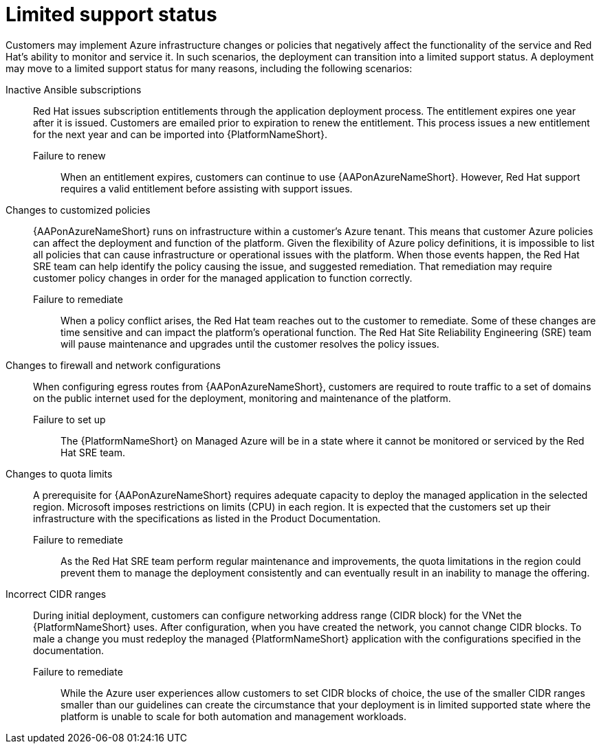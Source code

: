 :_content-type: REFERENCE

[id="azure-limited-support-status_{context}"]
= Limited support status

[role="_abstract"]
Customers may implement Azure infrastructure changes or policies that negatively affect the functionality of the service and Red Hat’s ability to monitor and service it.
In such scenarios, the deployment can transition into a limited support status.
A deployment may move to a limited support status for many reasons, including the following scenarios:

Inactive Ansible subscriptions::
Red Hat issues subscription entitlements through the application deployment process.  The entitlement expires one year after it is issued.  Customers are emailed prior to expiration to renew the entitlement.  This process issues a new entitlement for the next year and can be imported into {PlatformNameShort}.
Failure to renew:::
When an entitlement expires, customers can continue to use {AAPonAzureNameShort}. However, Red Hat support requires a valid entitlement before assisting with support issues.
Changes to customized policies::
{AAPonAzureNameShort} runs on infrastructure within a customer’s Azure tenant.  This means that customer Azure policies can affect the deployment and function of the platform.  Given the flexibility of Azure policy definitions, it is impossible to list all policies that can cause infrastructure or operational issues with the platform.  When those events happen, the Red Hat SRE team can help identify the policy causing the issue, and suggested remediation.  That remediation may require customer policy changes in order for the managed application to function correctly.
Failure to remediate:::
When a policy conflict arises, the Red Hat team reaches out to the customer to remediate. Some of these changes are time sensitive and can impact the platform’s operational function. The Red Hat Site Reliability Engineering (SRE) team will pause maintenance and upgrades until the customer resolves the policy issues.
Changes to firewall and network configurations::
When configuring egress routes from {AAPonAzureNameShort}, customers are required to route traffic to a set of domains on the public internet used for the deployment, monitoring and maintenance of the platform.
Failure to set up:::
The {PlatformNameShort} on Managed Azure will be in a state where it cannot be monitored or serviced by the Red Hat SRE team.
Changes to quota limits::
A prerequisite for {AAPonAzureNameShort} requires adequate capacity to deploy the managed application in the selected region. Microsoft imposes restrictions on limits (CPU) in each region. It is expected that the customers set up their infrastructure with the specifications as listed in the Product Documentation.
Failure to remediate:::
As the Red Hat SRE team perform regular maintenance and improvements, the quota limitations in the region could prevent them to manage the deployment consistently and can eventually result in an inability to manage the offering.
Incorrect CIDR ranges::
During initial deployment, customers can configure networking address range (CIDR block) for the VNet the {PlatformNameShort} uses. After configuration, when you have created the network, you cannot change CIDR blocks. To male a change you must redeploy the managed {PlatformNameShort} application with the configurations specified in the documentation.
Failure to remediate:::
While the Azure user experiences allow customers to set CIDR blocks of choice, the use of the smaller CIDR ranges smaller than our guidelines can create the circumstance that your deployment is in limited supported state where the platform is unable to scale for both automation and management workloads.
